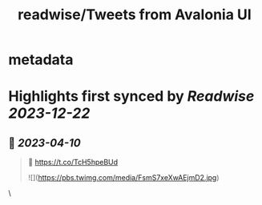 :PROPERTIES:
:title: readwise/Tweets from Avalonia UI
:END:


* metadata
:PROPERTIES:
:author: [[AvaloniaUI on Twitter]]
:full-title: "Tweets from Avalonia UI"
:category: [[tweets]]
:url: https://twitter.com/AvaloniaUI
:image-url: https://pbs.twimg.com/profile_images/1585561047708192768/1Vvfiix-.jpg
:END:

* Highlights first synced by [[Readwise]] [[2023-12-22]]
** 📌 [[2023-04-10]]
#+BEGIN_QUOTE
👀 https://t.co/TcH5hpeBUd

![](https://pbs.twimg.com/media/FsmS7xeXwAEjmD2.jpg) 
#+END_QUOTE\